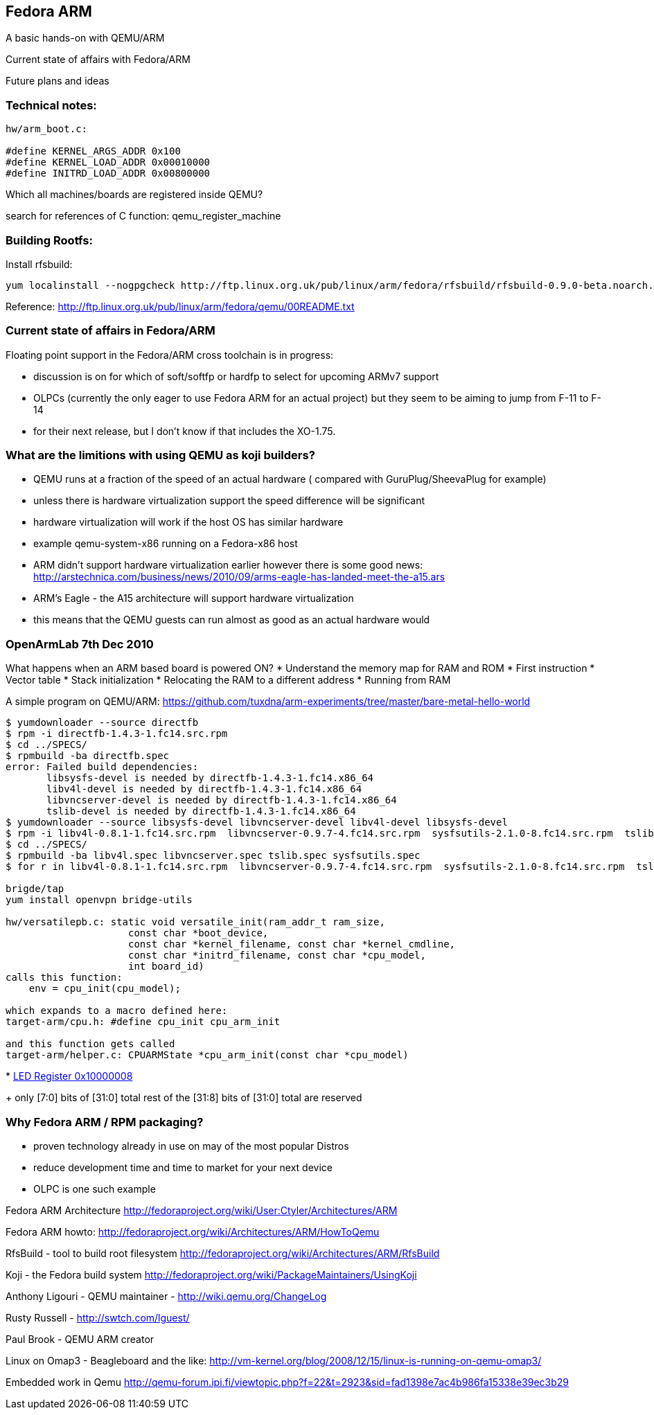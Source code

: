 
[[fedora-arm]]
Fedora ARM
----------

A basic hands-on with QEMU/ARM

Current state of affairs with Fedora/ARM

Future plans and ideas

[[technical-notes]]
Technical notes:
~~~~~~~~~~~~~~~~

-----------------------------------
hw/arm_boot.c:
 
#define KERNEL_ARGS_ADDR 0x100
#define KERNEL_LOAD_ADDR 0x00010000
#define INITRD_LOAD_ADDR 0x00800000
-----------------------------------

Which all machines/boards are registered inside QEMU?

search for references of C function: qemu_register_machine

[[building-rootfs]]
Building Rootfs:
~~~~~~~~~~~~~~~~

Install rfsbuild:

------------------------------------------------------------------------------------------------------------------
yum localinstall --nogpgcheck http://ftp.linux.org.uk/pub/linux/arm/fedora/rfsbuild/rfsbuild-0.9.0-beta.noarch.rpm
------------------------------------------------------------------------------------------------------------------

Reference:
http://ftp.linux.org.uk/pub/linux/arm/fedora/qemu/00README.txt

[[current-state-of-affairs-in-fedoraarm]]
Current state of affairs in Fedora/ARM
~~~~~~~~~~~~~~~~~~~~~~~~~~~~~~~~~~~~~~

Floating point support in the Fedora/ARM cross toolchain is in progress:

* discussion is on for which of soft/softfp or hardfp to select for
upcoming ARMv7 support
* OLPCs (currently the only eager to use Fedora ARM for an actual
project) but they seem to be aiming to jump from F-11 to F-14
* for their next release, but I don't know if that includes the XO-1.75.

[[what-are-the-limitions-with-using-qemu-as-koji-builders]]
What are the limitions with using QEMU as koji builders?
~~~~~~~~~~~~~~~~~~~~~~~~~~~~~~~~~~~~~~~~~~~~~~~~~~~~~~~~

* QEMU runs at a fraction of the speed of an actual hardware ( compared
with GuruPlug/SheevaPlug for example)
* unless there is hardware virtualization support the speed difference
will be significant
* hardware virtualization will work if the host OS has similar hardware
* example qemu-system-x86 running on a Fedora-x86 host
* ARM didn't support hardware virtualization earlier however there is
some good news:
http://arstechnica.com/business/news/2010/09/arms-eagle-has-landed-meet-the-a15.ars
* ARM's Eagle - the A15 architecture will support hardware
virtualization
* this means that the QEMU guests can run almost as good as an actual
hardware would

[[openarmlab-7th-dec-2010]]
OpenArmLab 7th Dec 2010
~~~~~~~~~~~~~~~~~~~~~~~

What happens when an ARM based board is powered ON? * Understand the
memory map for RAM and ROM * First instruction * Vector table * Stack
initialization * Relocating the RAM to a different address * Running
from RAM

A simple program on QEMU/ARM:
https://github.com/tuxdna/arm-experiments/tree/master/bare-metal-hello-world

-------------------------------------------------------------------------------------------------------------------------------------------------------------------------------------------------------------
$ yumdownloader --source directfb
$ rpm -i directfb-1.4.3-1.fc14.src.rpm 
$ cd ../SPECS/
$ rpmbuild -ba directfb.spec 
error: Failed build dependencies:
       libsysfs-devel is needed by directfb-1.4.3-1.fc14.x86_64
       libv4l-devel is needed by directfb-1.4.3-1.fc14.x86_64
       libvncserver-devel is needed by directfb-1.4.3-1.fc14.x86_64
       tslib-devel is needed by directfb-1.4.3-1.fc14.x86_64
$ yumdownloader --source libsysfs-devel libvncserver-devel libv4l-devel libsysfs-devel
$ rpm -i libv4l-0.8.1-1.fc14.src.rpm  libvncserver-0.9.7-4.fc14.src.rpm  sysfsutils-2.1.0-8.fc14.src.rpm  tslib-1.0-2.fc12.src.rpm lzo-2.03-3.fc12.src.rpm
$ cd ../SPECS/
$ rpmbuild -ba libv4l.spec libvncserver.spec tslib.spec sysfsutils.spec
$ for r in libv4l-0.8.1-1.fc14.src.rpm  libvncserver-0.9.7-4.fc14.src.rpm  sysfsutils-2.1.0-8.fc14.src.rpm  tslib-1.0-2.fc12.src.rpm lzo-2.03-3.fc12.src.rpm; do arm-koji build  --scratch dist-f13 $r ; done

brigde/tap
yum install openvpn bridge-utils

hw/versatilepb.c: static void versatile_init(ram_addr_t ram_size,
                     const char *boot_device,
                     const char *kernel_filename, const char *kernel_cmdline,
                     const char *initrd_filename, const char *cpu_model,
                     int board_id)
calls this function:
    env = cpu_init(cpu_model);

which expands to a macro defined here:
target-arm/cpu.h: #define cpu_init cpu_arm_init

and this function gets called
target-arm/helper.c: CPUARMState *cpu_arm_init(const char *cpu_model)
-------------------------------------------------------------------------------------------------------------------------------------------------------------------------------------------------------------

*
http://infocenter.arm.com/help/topic/com.arm.doc.dui0224i/Cachbhig.html[LED
Register 0x10000008]
+
only [7:0] bits of [31:0] total rest of the [31:8] bits of [31:0] total
are reserved

[[why-fedora-arm-rpm-packaging]]
Why Fedora ARM / RPM packaging?
~~~~~~~~~~~~~~~~~~~~~~~~~~~~~~~

* proven technology already in use on may of the most popular Distros
* reduce development time and time to market for your next device
* OLPC is one such example

Fedora ARM Architecture
http://fedoraproject.org/wiki/User:Ctyler/Architectures/ARM

Fedora ARM howto:
http://fedoraproject.org/wiki/Architectures/ARM/HowToQemu

RfsBuild - tool to build root filesystem
http://fedoraproject.org/wiki/Architectures/ARM/RfsBuild

Koji - the Fedora build system
http://fedoraproject.org/wiki/PackageMaintainers/UsingKoji

Anthony Ligouri - QEMU maintainer - http://wiki.qemu.org/ChangeLog

Rusty Russell - http://swtch.com/lguest/

Paul Brook - QEMU ARM creator

Linux on Omap3 - Beagleboard and the like:
http://vm-kernel.org/blog/2008/12/15/linux-is-running-on-qemu-omap3/

Embedded work in Qemu
http://qemu-forum.ipi.fi/viewtopic.php?f=22&t=2923&sid=fad1398e7ac4b986fa15338e39ec3b29

